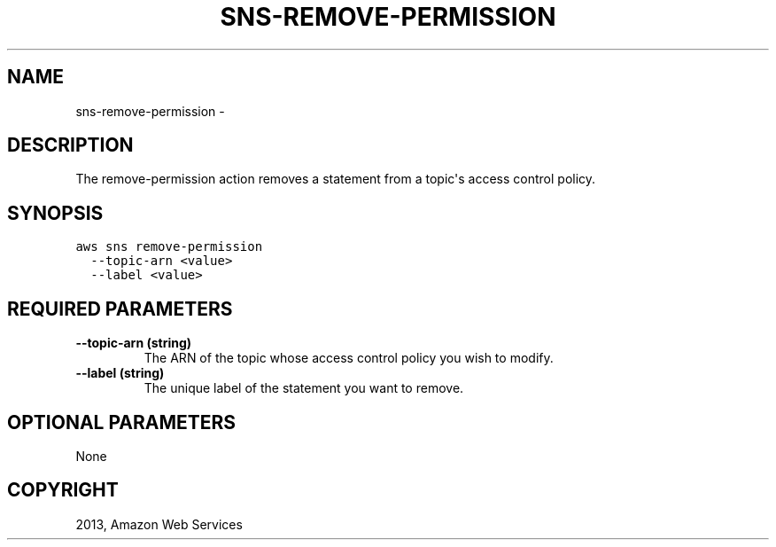 .TH "SNS-REMOVE-PERMISSION" "1" "March 09, 2013" "0.8" "aws-cli"
.SH NAME
sns-remove-permission \- 
.
.nr rst2man-indent-level 0
.
.de1 rstReportMargin
\\$1 \\n[an-margin]
level \\n[rst2man-indent-level]
level margin: \\n[rst2man-indent\\n[rst2man-indent-level]]
-
\\n[rst2man-indent0]
\\n[rst2man-indent1]
\\n[rst2man-indent2]
..
.de1 INDENT
.\" .rstReportMargin pre:
. RS \\$1
. nr rst2man-indent\\n[rst2man-indent-level] \\n[an-margin]
. nr rst2man-indent-level +1
.\" .rstReportMargin post:
..
.de UNINDENT
. RE
.\" indent \\n[an-margin]
.\" old: \\n[rst2man-indent\\n[rst2man-indent-level]]
.nr rst2man-indent-level -1
.\" new: \\n[rst2man-indent\\n[rst2man-indent-level]]
.in \\n[rst2man-indent\\n[rst2man-indent-level]]u
..
.\" Man page generated from reStructuredText.
.
.SH DESCRIPTION
.sp
The remove\-permission action removes a statement from a topic\(aqs access control
policy.
.SH SYNOPSIS
.sp
.nf
.ft C
aws sns remove\-permission
  \-\-topic\-arn <value>
  \-\-label <value>
.ft P
.fi
.SH REQUIRED PARAMETERS
.INDENT 0.0
.TP
.B \fB\-\-topic\-arn\fP  (string)
The ARN of the topic whose access control policy you wish to modify.
.TP
.B \fB\-\-label\fP  (string)
The unique label of the statement you want to remove.
.UNINDENT
.SH OPTIONAL PARAMETERS
.sp
None
.SH COPYRIGHT
2013, Amazon Web Services
.\" Generated by docutils manpage writer.
.
